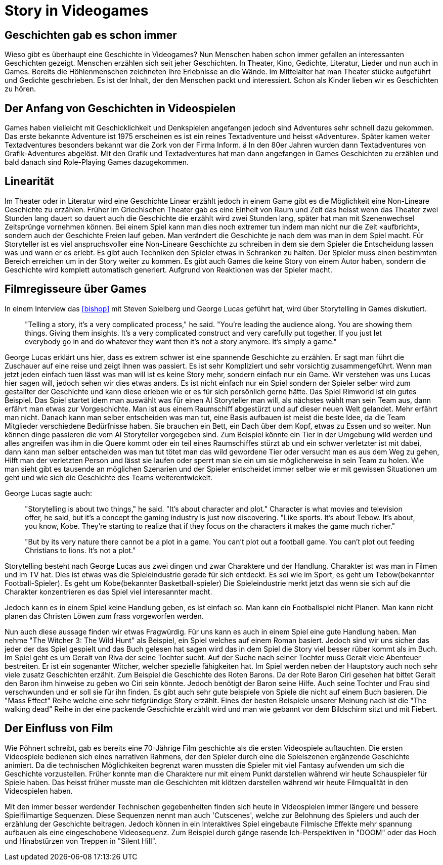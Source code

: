 = Story in Videogames

== Geschichten gab es schon immer

Wieso gibt es überhaupt eine Geschichte in Videogames?
Nun Menschen haben schon immer gefallen an interessanten Geschichten gezeigt.
Menschen erzählen sich seit jeher Geschichten. In Theater, Kino, Gedichte, Literatur, Lieder und nun auch in Games.
Bereits die Höhlenmenschen zeichneten ihre Erlebnisse an die Wände.
Im Mittelalter hat man Theater stücke aufgeführt und Gedichte geschrieben.
Es ist der Inhalt, der den Menschen packt und interessiert.
Schon als Kinder lieben wir es Geschichten zu hören.

== Der Anfang von Geschichten in Videospielen

Games haben vielleicht mit Geschicklichkeit und Denkspielen angefangen jedoch sind Adventures sehr schnell dazu gekommen.
Das erste bekannte Adventure ist 1975 erscheinen es ist ein reines Textadventure und heisst «Adventure».
Später kamen weiter Textadventures besonders bekannt war die Zork von der Firma Inform. ä
In den 80er Jahren wurden dann Textadventures von Grafik-Adventures abgelöst.
Mit den Grafik und Textadventures hat man dann angefangen in Games Geschichten zu erzählen und bald danach sind Role-Playing Games dazugekommen.

== Linearität

Im Theater oder in Literatur wird eine Geschichte Linear erzählt jedoch in einem Game gibt es die Möglichkeit eine Non-Lineare Geschichte zu erzählen.
Früher im Griechischen Theater gab es eine Einheit von Raum und Zeit das heisst wenn das Theater zwei Stunden lang dauert so dauert auch die Geschichte die erzählt wird zwei Stunden lang, später hat man mit Szenenwechsel Zeitsprünge vornehmen können.
Bei einem Spiel kann man dies noch extremer tun indem man nicht nur die Zeit «aufbricht», sondern auch der Geschichte Freien lauf geben.
Man verändert die Geschichte je nach dem was man in dem Spiel macht.
Für Storyteller ist es viel anspruchsvoller eine Non-Lineare Geschichte zu schreiben in dem sie dem Spieler die Entscheidung lassen was und wann er es erlebt.
Es gibt auch Techniken den Spieler etwas in Schranken zu halten.
Der Spieler muss einen bestimmten Bereich erreichen um in der Story weiter zu kommen.
Es gibt auch Games die keine Story von einem Autor haben, sondern die Geschichte wird komplett automatisch generiert.
Aufgrund von Reaktionen was der Spieler macht.

== Filmregisseure über Games

In einem Interview das <<bishop>> mit Steven Spielberg und George Lucas geführt hat, wird über Storytelling in Games diskutiert.

[quote]
--
"Telling a story, it’s a very complicated process," he said.
"You’re leading the audience along.
You are showing them things.
Giving them insights.
It’s a very complicated construct and very carefully put together.
If you just let everybody go in and do whatever they want then it’s not a story anymore.
It’s simply a game."
--

George Lucas erklärt uns hier, dass es extrem schwer ist eine spannende Geschichte zu erzählen.
Er sagt man führt die Zuschauer auf eine reise und zeigt ihnen was passiert.
Es ist sehr Kompliziert und sehr vorsichtig zusammengeführt.
Wenn man jetzt jeden einfach tuen lässt was man will ist es keine Story mehr, sondern einfach nur ein Game.
Wir verstehen was uns Lucas hier sagen will, jedoch sehen wir dies etwas anders.
Es ist nicht einfach nur ein Spiel sondern der Spieler selber wird zum gestallter der Geschichte und kann diese erleben wie er es für sich persönlich gerne hätte.
Das Spiel Rimworld ist ein gutes Beispiel.
Das Spiel startet idem man auswählt was für einen AI Storyteller man will, als nächstes wählt man sein Team aus, dann erfährt man etwas zur Vorgeschichte.
Man ist aus einem Raumschiff abgestürzt und auf dieser neuen Welt gelandet.
Mehr erfährt man nicht.
Danach kann man selber entscheiden was man tut, eine Basis aufbauen ist meist die beste Idee, da die Team Mitglieder verschiedene Bedürfnisse haben.
Sie brauchen ein Bett, ein Dach über dem Kopf, etwas zu Essen und so weiter.
Nun können dinge passieren die vom AI Storyteller vorgegeben sind.
Zum Beispiel könnte ein Tier in der Umgebung wild werden und alles angreifen was ihm in die Quere kommt oder ein teil eines Raumschiffes stürzt ab und ein schwer verletzter ist mit dabei, dann kann man selber entscheiden was man tut tötet man das wild gewordene Tier oder versucht man es aus dem Weg zu gehen, Hilft man der verletzten Person und lässt sie laufen oder sperrt man sie ein um sie möglicherweise in sein Team zu holen.
Wie man sieht gibt es tausende an möglichen Szenarien und der Spieler entscheidet immer selber wie er mit gewissen Situationen um geht und wie sich die Geschichte des Teams weiterentwickelt.

George Lucas sagte auch:

[quote]
--
"Storytelling is about two things," he said.
"It’s about character and plot."
Character is what movies and television offer, he said, but it’s a concept the gaming industry is just now discovering.
"Like sports. It’s about Tebow.
It’s about, you know, Kobe.
They’re starting to realize that if they focus on the characters it makes the game much richer."

"But by its very nature there cannot be a plot in a game.
You can’t plot out a football game.
You can’t plot out feeding Christians to lions.
It’s not a plot."
--

Storytelling besteht nach George Lucas aus zwei dingen und zwar Charaktere und der Handlung.
Charakter ist was man in Filmen und im TV hat.
Dies ist etwas was die Spieleindustrie gerade für sich entdeckt.
Es sei wie im Sport, es geht um Tebow(bekannter Football-Spieler).
Es geht um Kobe(bekannter Basketball-spieler)
Die Spieleindustrie merkt jetzt das wenn sie sich auf die Charakter konzentrieren es das Spiel viel interesannter macht.

Jedoch kann es in einem Spiel keine Handlung geben, es ist einfach so.
Man kann ein Footballspiel nicht Planen.
Man kann nicht planen das Christen Löwen zum frass vorgeworfen werden.

Nun auch diese aussage finden wir etwas Fragwürdig.
Für uns kann es auch in einem Spiel eine gute Handlung haben.
Man nehme "The Witcher 3: The Wild Hunt" als Beispiel, ein Spiel welches auf einem Roman basiert.
Jedoch sind wir uns sicher das jeder der das Spiel gespielt und das Buch gelesen hat sagen wird das in dem Spiel die Story viel besser rüber kommt als im Buch.
Im Spiel geht es um Geralt von Riva der seine Tochter sucht.
Auf der Suche nach seiner Tochter muss Geralt viele Abenteuer bestreiten.
Er ist ein sogenanter Witcher, welcher spezielle fähigkeiten hat.
Im Spiel werden neben der Hauptstory auch noch sehr viele zusatz Geschichten erzählt.
Zum Beispiel die Geschichte des Roten Barons.
Da der Rote Baron Ciri gesehen hat bittet Geralt den Baron ihm hinweise zu geben wo Ciri sein könnte.
Jedoch benötigt der Baron seine Hilfe.
Auch seine Tochter und Frau sind verschwunden und er soll sie für ihn finden. 
Es gibt auch sehr gute beispiele von Spiele die nicht auf einem Buch basieren.
Die "Mass Effect" Reihe welche eine sehr tiefgründige Story erzählt.
Eines der besten Beispiele unserer Meinung nach ist die "The walking dead" Reihe in der eine packende Geschichte erzählt wird und man wie gebannt vor dem Bildschirm sitzt und mit Fiebert.

== Der Einfluss von Film

Wie Pöhnert schreibt, gab es bereits eine 70-Jährige Film geschichte als die ersten Videospiele auftauchten.
Die ersten Videospiele bedienen sich eines narrativen Rahmens, der den Spieler durch eine die Spielszenen ergänzende Geschichte animiert.
Da die technischen Möglichkeiten begrenzt waren mussten die Spieler mit viel Fantasy aufwenden um sich die Geschichte vorzustellen.
Früher konnte man die Charaktere nur mit einem Punkt darstellen während wir heute Schauspieler für Spiele haben.
Das heisst früher musste man die Geschichten mit klötzen darstellen während wir heute Filmqualität in den Videospielen haben.

Mit den immer besser werdender Technischen gegebenheiten finden sich heute in Videospielen immer längere und bessere Spielfilmartige Sequenzen.
Diese Sequenzen nennt man auch 'Cutscenes', welche zur Belohnung des Spielers und auch der erzählung der Geschichte beitragen.
Jedoch können in ein Interaktives Spiel eingebaute Filmische Effekte mehr spannung aufbauen als eine eingeschobene Videosequenz.
Zum Beispiel durch gänge rasende Ich-Perspektiven in "DOOM" oder das Hoch und Hinabstürzen von Treppen in "Silent Hill".
